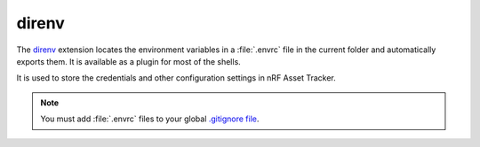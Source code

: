 .. _about-direnv:

direnv
######

The `direnv <https://direnv.net/>`_ extension locates the environment variables in a :file:`.envrc` file in the current folder and automatically exports them.
It is available as a plugin for most of the shells.

It is used to store the credentials and other configuration settings in nRF Asset Tracker.

.. note::

    You must add :file:`.envrc` files to your global `.gitignore file <https://help.github.com/en/github/using-git/ignoring-files#create-a-global-gitignore>`_.